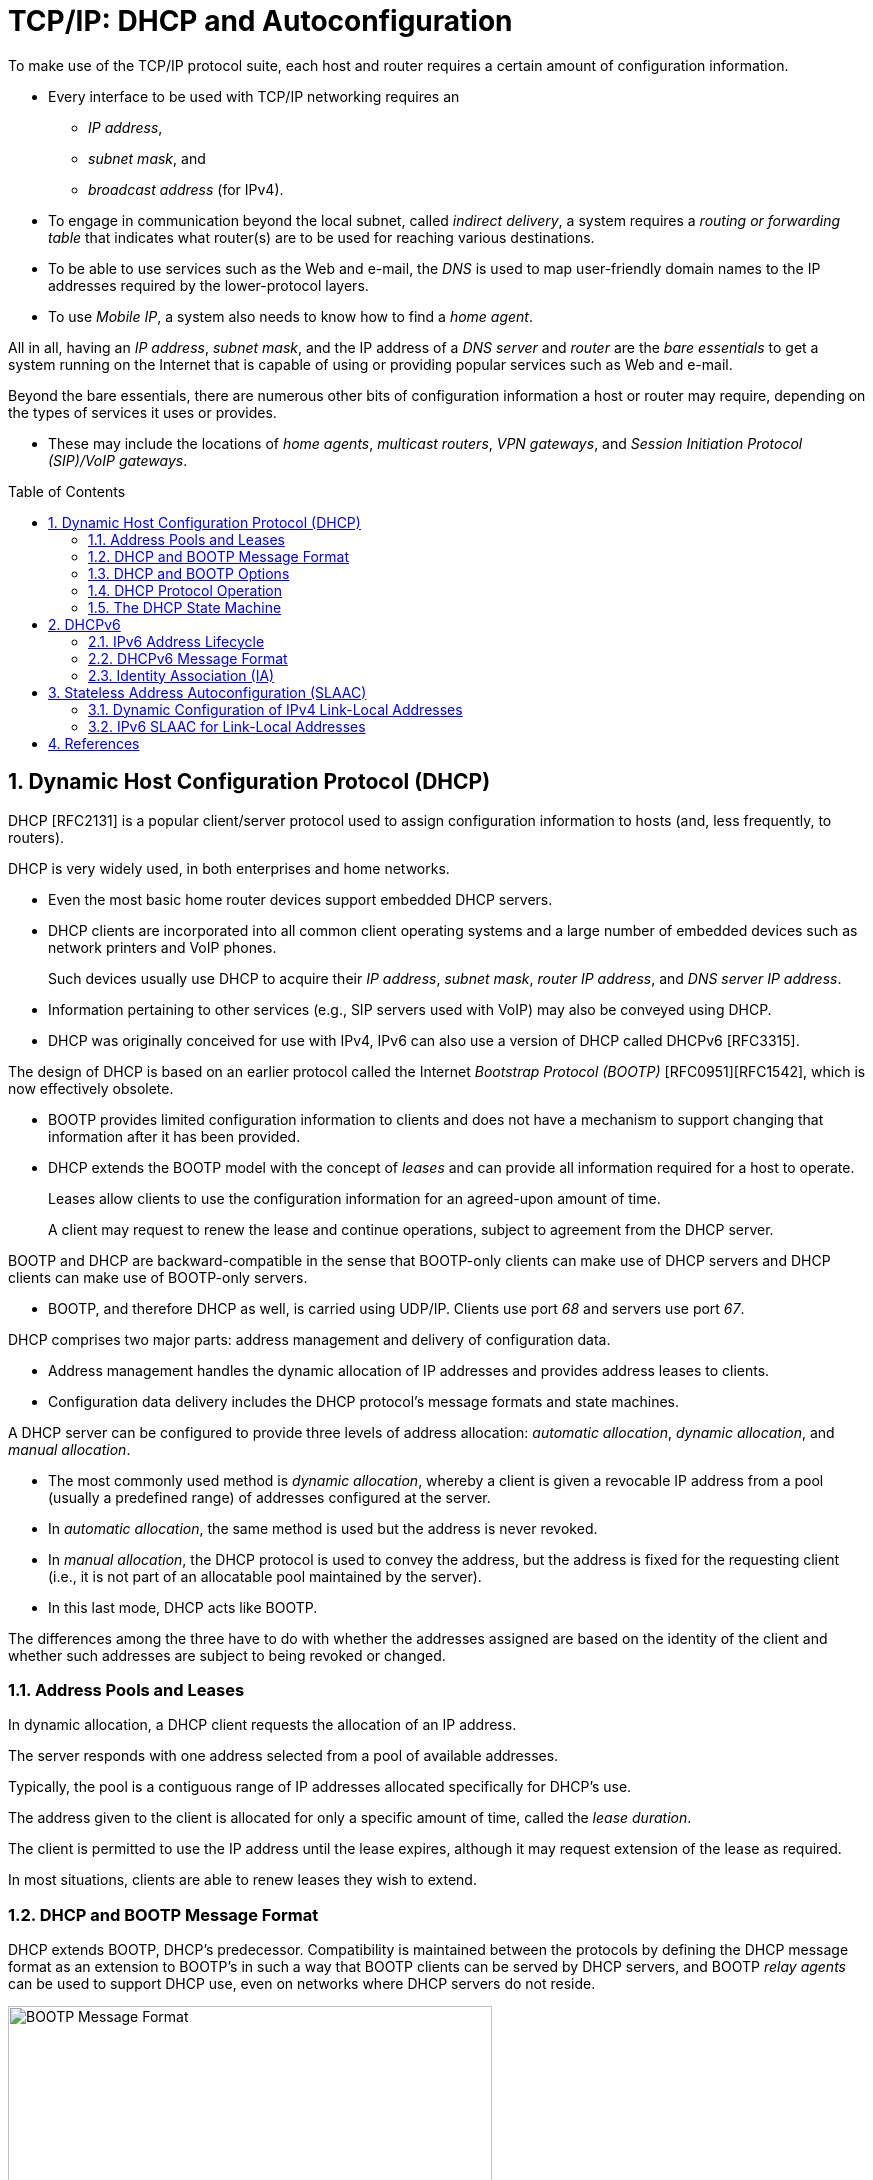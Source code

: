 = TCP/IP: DHCP and Autoconfiguration
:page-layout: post
:page-categories: []
:page-tags: []
:page-date: 2022-11-28 08:54:54 +0800
:page-revdate: 2022-11-28 08:54:54 +0800
:toc: preamble
:sectnums:

To make use of the TCP/IP protocol suite, each host and router requires a certain amount of configuration information.

* Every interface to be used with TCP/IP networking requires an

** _IP address_,
** _subnet mask_, and
** _broadcast address_ (for IPv4).

* To engage in communication beyond the local subnet, called _indirect delivery_, a system requires a _routing or forwarding table_ that indicates what router(s) are to be used for reaching various destinations.

* To be able to use services such as the Web and e-mail, the _DNS_ is used to map user-friendly domain names to the IP addresses required by the lower-protocol layers.

* To use _Mobile IP_, a system also needs to know how to find a _home agent_.

All in all, having an _IP address_, _subnet mask_, and the IP address of a _DNS server_ and _router_ are the _bare essentials_ to get a system running on the Internet that is capable of using or providing popular services such as Web and e-mail.

Beyond the bare essentials, there are numerous other bits of configuration information a host or router may require, depending on the types of services it uses or provides.

* These may include the locations of _home agents_, _multicast routers_, _VPN gateways_, and _Session Initiation Protocol (SIP)/VoIP gateways_.

== Dynamic Host Configuration Protocol (DHCP)

DHCP [RFC2131] is a popular client/server protocol used to assign configuration information to hosts (and, less frequently, to routers).

DHCP is very widely used, in both enterprises and home networks.

* Even the most basic home router devices support embedded DHCP servers.

* DHCP clients are incorporated into all common client operating systems and a large number of embedded devices such as network printers and VoIP phones.
+
Such devices usually use DHCP to acquire their _IP address_, _subnet mask_, _router IP address_, and _DNS server IP address_.

* Information pertaining to other services (e.g., SIP servers used with VoIP) may also be conveyed using DHCP.

* DHCP was originally conceived for use with IPv4, IPv6 can also use a version of DHCP called DHCPv6 [RFC3315].

The design of DHCP is based on an earlier protocol called the Internet _Bootstrap Protocol (BOOTP)_ [RFC0951][RFC1542], which is now effectively obsolete.

* BOOTP provides limited configuration information to clients and does not have a mechanism to support changing that information after it has been provided.

* DHCP extends the BOOTP model with the concept of _leases_ and can provide all information required for a host to operate.
+
Leases allow clients to use the configuration information for an agreed-upon amount of time.
+
A client may request to renew the lease and continue operations, subject to agreement from the DHCP server.

BOOTP and DHCP are backward-compatible in the sense that BOOTP-only clients can make use of DHCP servers and DHCP clients can make use of BOOTP-only servers.

* BOOTP, and therefore DHCP as well, is carried using UDP/IP. Clients use port _68_ and servers use port _67_.

DHCP comprises two major parts: address management and delivery of configuration data.

* Address management handles the dynamic allocation of IP addresses and provides address leases to clients.

* Configuration data delivery includes the DHCP protocol's message formats and state machines.

A DHCP server can be configured to provide three levels of address allocation: _automatic allocation_, _dynamic allocation_, and _manual allocation_.

* The most commonly used method is _dynamic allocation_, whereby a client is given a revocable IP address from a pool (usually a predefined range) of addresses configured at the server.

* In _automatic allocation_, the same method is used but the address is never revoked.

* In _manual allocation_, the DHCP protocol is used to convey the address, but the address is fixed for the requesting client (i.e., it is not part of an allocatable pool maintained by the server).

* In this last mode, DHCP acts like BOOTP.

The differences among the three have to do with whether the addresses assigned are based on the identity of the client and whether such addresses are subject to being revoked or changed.

=== Address Pools and Leases

In dynamic allocation, a DHCP client requests the allocation of an IP address.

The server responds with one address selected from a pool of available addresses.

Typically, the pool is a contiguous range of IP addresses allocated specifically for DHCP's use.

The address given to the client is allocated for only a specific amount of time, called the _lease duration_.

The client is permitted to use the IP address until the lease expires, although it may request extension of the lease as required.

In most situations, clients are able to renew leases they wish to extend.

=== DHCP and BOOTP Message Format

DHCP extends BOOTP, DHCP's predecessor. Compatibility is maintained between the protocols by defining the DHCP message format as an extension to BOOTP's in such a way that BOOTP clients can be served by DHCP servers, and BOOTP _relay agents_ can be used to support DHCP use, even on networks where DHCP servers do not reside.

.The BOOTP message format, including field names from [RFC0951], [RFC1542], and [RFC2131]. The BOOTP message format is used to hold DHCP messages by appropriate assignment of options. In this way, BOOTP relay agents can process DHCP messages, and BOOTP clients can use DHCP servers. The _Server Name_ and _Boot File Name_ fields can be used to carry DHCP options if necessary.
image::/assets/tcp-ip-dhcp-autoconfiguration/bootp-message-format.png[BOOTP Message Format,75%,75%]

The message format is defined by BOOTP and DHCP in several RFCs ([RFC0951][RFC1542][RFC2131]).

* The _Op (Operation)_ field identifies the message as either a request (_1_) or a reply (_2_).

* The _HW Type (htype)_ field is assigned based on values used with ARP and defined in the corresponding IANA ARP parameters page [IARP], with the value _1 (Ethernet)_ being very common.

* The _HW Len (hlen)_ field gives the number of bytes used to hold the hardware (MAC) address and is commonly _6_ for Ethernet-like networks.

* The _Hops_ field is used to store the number of relays through which the message has traveled.
+
The sender of the message sets this value to _0_, and it is incremented at each relay.

* The _Transaction ID_ is a (random) number chosen by the client and copied into responses by the server.
+
It is used to match replies with requests.

* The _Secs_ field is set by the client with the number of seconds that have elapsed since the first attempt to establish or renew an address.

* The _Flags_ field currently contains only a single defined bit called the _broadcast_ flag.
+
Clients may set this bit in requests if they are unable or unwilling to process incoming unicast IP datagrams but can process incoming broadcast datagrams (e.g., because they do not yet have an IP address).
+
Setting the bit informs the server and relays that broadcast addressing should be used for replies.

* The _Client IP Address (ciaddr)_ field includes a current IP address of the requestor, if known, and is _0_ otherwise.

* The _Your IP Address (yiaddr)_ field is filled in by a server when providing an address to a requesting client.

* The _Next Server IP Address (siaddr)_ field gives the IP address of the next server to use for the client's bootstrap process (e.g., if the client needs to download an operating system image that may be accomplished from a server other than the DHCP server).

* The _Gateway (or Relay) IP Address (giaddr)_ field is filled in by a DHCP or BOOTP relay with its address when forwarding DHCP (BOOTP) messages.

* The _Client Hardware Address (chaddr)_ field holds a unique identifier of the client and can be used in various ways by the server, including arranging for the same IP address to be given each time a particular client makes an address request.
+
This field has traditionally held the client's MAC address, which has been used as an identifier.
+
Nowadays, the Client Identifier, an option is preferred for this use.

* The remaining fields include the _Server Name (sname)_ and _Boot File Name (file)_ fields.
+
These fields are not always filled in, but if they are, they contain 64 or 128 bytes, respectively, of ASCII characters indicating the name of the server or path to the boot file. Such strings are null-terminated, as in the C programming language.
=
They can also be used instead to hold DHCP options if space is tight.

* The final field, originally known as the _Vendor Extensions_ field in BOOTP and fixed in length, is now known as the _Options_ field and is variable in length.
+
As we shall see, options are used extensively with DHCP and are required to distinguish DHCP messages from legacy BOOTP messages.

=== DHCP and BOOTP Options

Given that DHCP extends BOOTP, any fields needed by DHCP that were not present when BOOTP was designed are carried as options.

* Options take a standard format beginning with an 8-bit tag indicating the option type.

* For some options, a fixed number of bytes following the tag contain the option value.

* All others consist of the tag followed by 1 byte containing the length of the option value (not including the tag or length), followed by a variable number of bytes containing the option value itself.

A large number of options are available with DHCP, some of which are also supported by BOOTP.

* The current list is given by the BOOTP/DHCP parameters page.
* The first 77 options, including the most common ones, are specified in [RFC2132].
* Common options include _Pad (0)_, _Subnet Mask (1)_, _Router Address (3)_, _Domain Name Server (6)_, _Domain Name (15)_, _Requested IP Address (50)_, _Address Lease Time (51)_, _DHCP Message Type (53)_, _Server Identifier (54)_, _Parameter Request List (55)_, _DHCP Error Message (56)_, _Lease Renewal Time (58)_, _Lease Rebinding Time (59)_, _Client Identifier (61)_, _Domain Search List (119)_, and _End (255)_.

The DHCP _Message Type option (53)_ is a 1-byte-long option that is always used with DHCP messages and has the following possible values: _DHCPDISCOVER (1)_, _DHCPOFFER (2)_, _DHCPREQUEST (3)_, _DHCPDECLINE (4)_, _DHCPACK (5)_, _DHCPNAK (6)_, _DHCPRELEASE (7)_, _DHCPINFORM (8)_, _DHCPFORCERENEW (9)_ [RFC3203], _DHCPLEASEQUERY (10)_, _DHCPLEASEUNASSIGNED (11)_, _DHCPLEASEUNKNOWN (12)_, and _DHCPLEASEACTIVE (13)_.

=== DHCP Protocol Operation

DHCP messages are essentially BOOTP messages with a special set of options.

* When a new client attaches to a network, it first discovers what DHCP servers are available and what addresses they are offering.
* It then decides which server to use and which address it desires and requests it from the offering server (while informing all the servers of its choice).
* Unless the server has given away the address in the meantime, it responds by acknowledging the address allocation to the requesting client.
+
.A typical DHCP exchange. A client discovers a set of servers and addresses they are offering using broadcast messages, requests the address it desires, and receives an acknowledgment from the selected server. The transaction ID (xid) allows requests and responses to be matched up, and the server ID (an option) indicates which server is providing and committing the provided address binding with the client. If the client already knows the address it desires, the protocol can be simplified to include use of only the REQUEST and ACK messages.
image::/assets/tcp-ip-dhcp-autoconfiguration/dhcp-bootp-exchange.png[DHCP Exchange,55%,55%]

* Requesting clients set the BOOTP _Op_ field to BOOTREQUEST and the first 4 bytes of the _Options_ field to the decimal values 99, 130, 83, and 99, respectively (the magic cookie value from [RFC2132]).

* Messages from client to server are sent as UDP/IP datagrams containing a BOOTP BOOTREQUEST operation and an appropriate DHCP message type (usually DHCPDISCOVER or DHCPREQUEST).
+
Such messages are sent from address _0.0.0.0_ (port _68_) to the limited broadcast address _255.255.255.255_ (port _67_).

* Messages traveling in the other direction (from server to client) are sent from the IP address of the server and port _67_ to the IP local broadcast address and port _68_.
+
[source,none]
----
17:29:33.209909 IP (tos 0x10, ttl 16, id 0, offset 0, flags [none], proto UDP (17), length 328)
    192.168.91.254.67 > 192.168.91.130.68: BOOTP/DHCP, Reply, length 300, xid 0x3de5472b, Flags [none]
          Your-IP 192.168.91.130
          Server-IP 192.168.91.254
          Client-Ethernet-Address 00:0c:29:85:26:07
          Vendor-rfc1048 Extensions
            Magic Cookie 0x63825363
            DHCP-Message Option 53, length 1: Offer
            Server-ID Option 54, length 4: 192.168.91.254
            Lease-Time Option 51, length 4: 1800
            Subnet-Mask Option 1, length 4: 255.255.255.0
            BR Option 28, length 4: 192.168.91.255
            Default-Gateway Option 3, length 4: 192.168.91.2
            Domain-Name Option 15, length 11: "localdomain"
            Domain-Name-Server Option 6, length 4: 192.168.91.2
            Netbios-Name-Server Option 44, length 4: 192.168.91.2
----

It is also possible to induce a system to perform the release or acquisition of DHCP configuration information by hand. For example, in Windows the following command will release the data acquired using DHCP:

[source,console]
----
C:\> ipconfig /release
----

and the following command will acquire it:

[source,console]
----
C:\> ipconfig /renew
----

In Linux, the following commands can be used to achieve the same results:

[source,console]
----
Linux# dhclient -r
----

to release a DHCP lease, and

[source,console]
----
Linux# dhclient
----

to renew one.

=== The DHCP State Machine

The DHCP protocol operates a state machine at the clients and servers. The states dictate which types of messages the protocol is expecting to process next.

.The DHCP client state machine. The boldface states and transitions are typical for a client first acquiring a leased address. The dashed line and INIT state are where the protocol begins.
image::/assets/tcp-ip-dhcp-autoconfiguration/dhcp-client-states.png[DHCP client state machine,45%,45%]

== DHCPv6

Although the IPv4 and IPv6 DHCP protocols achieve conceptually similar goals, their respective protocol designs and deployment options differ.

DHCPv6 [RFC3315] can be used in either a "_stateful_" mode, in which it works much like DHCPv4, or in a "_stateless_" mode in conjunction with stateless address autoconfiguration.

In the stateless mode, IPv6 clients are assumed to selfconfigure their IPv6 addresses but require additional information (e.g., DNS server address) obtained using DHCPv6. Another option exists for deriving the location of a DNS server using ICMPv6 Router Advertisement messages.

=== IPv6 Address Lifecycle

IPv6 hosts usually operate with _multiple addresses per interface_, and each address has a set of timers indicating how long and for what purposes the corresponding address can be used.

In IPv6, addresses are assigned with a _preferred lifetime_ and _valid lifetime_.

These lifetimes are used to form timeouts that move an address from one state to another in an address’s state machine.

.The lifecycle of an IPv6 address. Tentative addresses are used only for DAD until verified as unique. After that, they become preferred and can be used without restriction until an associated timeout changes their state to deprecated. Deprecated addresses are not to be used for initiating new connections and may not be used at all after the associated valid timeout expires.
image::/assets/tcp-ip-dhcp-autoconfiguration/ipv6-address-lifecycle.png[IPv6 Address Lifecycle,55%,55%]

* An address is in the preferred state when it is available for general use and is available as either a source or destination IPv6 address.

* A preferred address becomes deprecated when its preferred timeout occurs.
+
When it becomes deprecated, it may still be used for existing transport (e.g., TCP) connections but is not to be used for initiating new connections.

* When an address is first selected for use, it enters a _tentative_ or _optimistic state_.
+
When in the tentative state, it may be used only for the _IPv6 Neighbor Discovery protocol_. It is not used as a source or destination address for any other purposes. While in this state the address is being checked for duplication, to see if any other nodes on the same network are already using the address. The procedure for doing this is called _duplicate address detection (DAD)_.
+
An alternative to conventional DAD is called _optimistic DAD_ [RFC4429], whereby a selected address is used for a limited set of purposes until DAD completes. Because an optimistic use of an address is really just a special set of rules for DAD, it is not a truly complete state itself. Optimistic addresses are treated as deprecated for most purposes. In particular, an address may be both optimistic and deprecated simultaneously, depending on the preferred and valid lifetimes.

=== DHCPv6 Message Format

DHCPv6 messages are encapsulated as UDP/IPv6 datagrams, with client port _546_ and server port _547_. Messages are sent using a _host's link-scoped source address_ to either relay agents or servers.

There are two message formats, one used directly between a client and a server, and another when a relay is used.

.The basic DHCPv6 message format (left) and relay agent message format (right). Most interesting information in DHCPv6 is carried in options.
image::/assets/tcp-ip-dhcp-autoconfiguration/dhcpv6-message-format.png[DHCPv6 Message Format,75%,75%]

The format on the right is used between a DHCPv6 relay agent and a DHCPv6 server.

* The _Link Address_ field gives the global IPv6 address used by the server to identify the link on which the client is located.
* The _Peer Address_ field contains the address of the relay agent or client from which the message to be relayed was received.
* Note that relaying may be chained, so a relay may be relaying a message received from another relay.

The message type for messages in the format on the left include typical DHCPstyle messages (REQUEST, REPLY, etc.), whereas the message types for messages in the format on the right include RELAY-FORW and RELAY-REPL, to indicate a message forwarded from a relay or destined to a relay, respectively. The Options field for the format on the right always includes a Relay Message option, which includes the complete message being forwarded by the relay. Other options may also be included.

One of the differences between DHCPv4 and DHCPv6 is how DHCPv6 uses IPv6 multicast addressing.

* Clients send requests to the All DHCP Relay Agents and Servers multicast address (_ff02::1:2_).
* Source addresses are of link-local scope.

In IPv6, there is no legacy BOOTP message format. The message semantics, however, are similar.

.DHCPv6 message types, values, and defining standards. The approximately equivalent message types for DHCPv4 are given to the right.
[%header,cols="1,1,1,1,1"]
|===
|DHCPv6 Message
|DHCPv6 Value
|Reference
|DHCPv4 Message
|Reference

|SOLICIT
|1
|[RFC3315]
|DISCOVER
|[RFC2132]

|ADVERTISE
|2
|[RFC3315]
|OFFER
|[RFC2132]

|REQUEST
|3
|[RFC3315]
|REQUEST
|[RFC2132]

|CONFIRM
|4
|[RFC3315]
|REQUEST
|[RFC2132]

|RENEW
|5
|[RFC3315]
|REQUEST
|[RFC2132]

|REBIND
|6
|[RFC3315]
|DISCOVER
|[RFC2132]

|REPLY
|7
|[RFC3315]
|ACK/NAK
|[RFC2132]

|RELEASE
|8
|[RFC3315]
|RELEASE
|[RFC2132]

|DECLINE
|9
|[RFC3315]
|DECLINE
|[RFC2132]

|RECONFIGURE
|10
|[RFC3315]
|FORCERENEW
|[RFC3203]

|INFORMATION-REQUEST
|11
|[RFC3315]
|INFORM
|[RFC2132]

|RELAY-FORW
|12
|[RFC3315]
|N/A
|

|RELAY-REPL
|13
|[RFC3315]
|N/A
|

|LEASEQUERY
|14
|[RFC5007]
|LEASEQUERY
|[RFC4388]

|LEASEQUERY-REPLY
|15
|[RFC5007]
|LEASE{UNASSIGNED,UNKNOWN,ACTIVE}
|[RFC4388]

|LEASEQUERY-DONE
|16
|[RFC5460]
|LEASEQUERYDONE
|[ID4LQ]

|LEASEQUERY-DATA
|17
|[RFC5460]
|N/A
|

|N/A
|N/A
|N/A
|BULKLEASEQUERY
|[ID4LQ]
|===

In DHCPv6, most interesting information, including addresses, lease times, location of services, and client and server identifiers, is carried in options. Two of the more important concepts used with these options are called the _Identity Association (IA)_ and the _DHCP Unique Identifier (DUID)_.

=== Identity Association (IA)

An *Identity Association (IA)* is an identifier used between a DHCP client and server to refer to a collection of addresses.

* Each IA comprises an _IA identifier (IAID)_ and associated configuration information.

* Each client interface that requests a DHCPv6-assigned address requires at least one IA.

* Each IA can be associated with only a single interface.

* The client chooses the IAID to uniquely identify each IA, and this value is then shared with the server.

The configuration information associated with an IA includes one or more addresses and associated lease information (T1, T2, and total lease duration values).

Each address in an IA has both a preferred and a valid lifetime [RFC4862], which define the address's lifecycle.

The types of addresses requested may be regular addresses or _temporary addresses_ [RFC4941].

* Temporary addresses are derived in part from random numbers to help improve privacy by frustrating the tracking of IPv6 hosts based on IPv6 addresses.

* Temporary addresses are ordinarily assigned at the same time nontemporary addresses are assigned but are regenerated using a different random number more frequently.

When responding to a request, a server assigns one or more addresses to a client's IA based on a set of _address assignment policies_ determined by the server's administrator.

Generally, such policies depend on the link on which the request arrived, standard information about the client, and other information supplied by the client in DHCP options.

.The format for a DHCPv6 IA for nontemporary addresses (left) and temporary addresses (right). Each option may include additional options describing particular IPv6 addresses and corresponding leases.
image::/assets/tcp-ip-dhcp-autoconfiguration/dhcpv6-ia-format.png[DHCPv6 IA format,75%,75%]

== Stateless Address Autoconfiguration (SLAAC)

While most routers have their addresses configured manually, hosts can be assigned addresses manually, using an assignment protocol like DHCP, or automatically using some sort of algorithm.

There are two forms of automatic assignment, depending on what type of address is being formed.

* For addresses that are to be used only on a single link (link-local addresses), a host need only find some appropriate address not already in use on the link.

* For addresses that are to be used for global connectivity, however, some portion of the address must generally be managed.

There are mechanisms in both IPv4 and IPv6 for link-local address autoconfiguration, whereby a host determines its address(es) largely without help. This is called _stateless address autoconfiguration (SLAAC)_.

=== Dynamic Configuration of IPv4 Link-Local Addresses

In cases where a host without a manually configured address attaches to a network lacking a DHCP server, IP-based communication is unable to take place unless the host somehow generates an IP address to use.

* [RFC3927] describes a mechanism whereby a host can automatically generate its own IPv4 address from the link-local range _169.254.1.1_ through _169.254.254.254_ using the 16-bit subnet mask _255.255.0.0_ (see [RFC5735]).
+
This method is known as dynamic link-local address configuration or _Automatic Private IP Addressing (APIPA)_.

* In essence, a host selects a random address in the range to use and checks to see if that address is already in use by some other system on the subnetwork.
+
This check is implemented using _IPv4 ACD_.

=== IPv6 SLAAC for Link-Local Addresses

The goal of IPv6 SLAAC is to allow nodes to automatically (and autonomously) self-assign link-local IPv6 addresses. IPv6 SLAAC is described in [RFC4862]. It


== References

* Fall, Kevin R._ Stevens, W. Richard_ Wright, Gary R - TCP_IP Illustrated, Volume 1_ The Protocols (2012, Addison-Wesley, Pearson)
